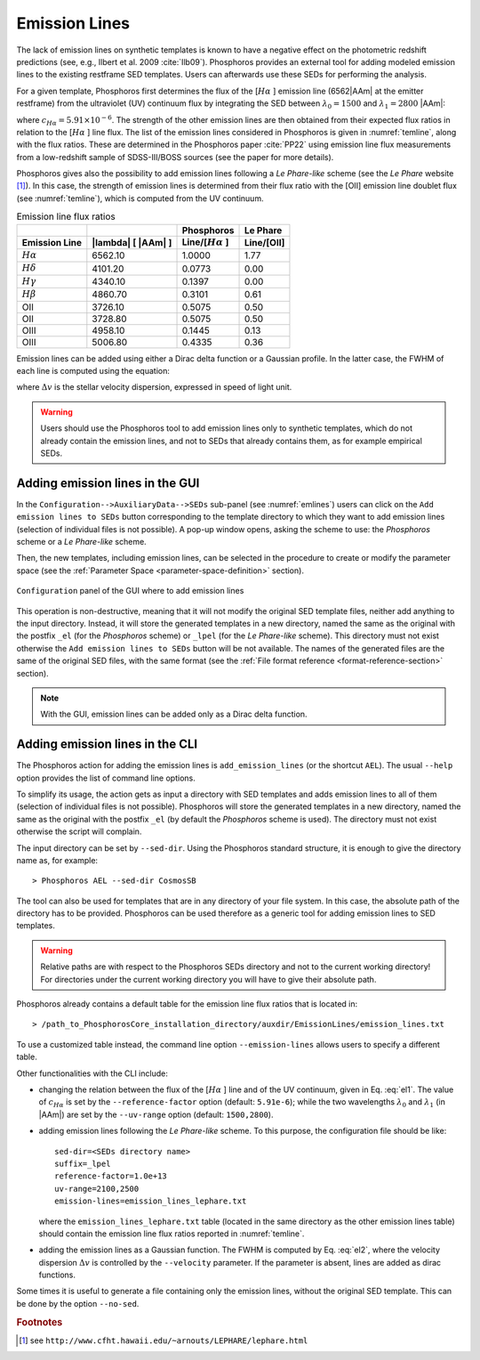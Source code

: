 .. _emission-lines:

Emission Lines
==============

The lack of emission lines on synthetic templates is known to have a
negative effect on the photometric redshift predictions (see, e.g.,
Ilbert et al. 2009 :cite:`Ilb09`). Phosphoros provides an external
tool for adding modeled emission lines to the existing restframe SED
templates. Users can afterwards use these SEDs for performing the
analysis.

For a given template, Phosphoros first determines the flux of the
[:math:`H\alpha` ] emission line (6562\ |AAm| at the emitter
restframe) from the ultraviolet (UV) continuum flux by integrating the
SED between :math:`\lambda_0=1500` and :math:`\lambda_1=2800` |AAm|:

.. math::
   :label: el1 
    
      f_{[H\alpha]} = c_{H\alpha}\frac{\lambda_0\lambda_1}{\lambda_1-\lambda_0}
      \int_{\lambda_0}^{\lambda_1}
      f_m(\lambda)d\lambda,

where :math:`c_{H\alpha}=5.91\times10^{-6}`. The strength of the other
emission lines are then obtained from their expected flux ratios in
relation to the [:math:`H\alpha` ] line flux. The list of the emission
lines considered in Phosphoros is given in :numref:`temline`, along
with the flux ratios. These are determined in the Phosphoros paper
:cite:`PP22` using emission line flux measurements from a low-redshift
sample of SDSS-III/BOSS sources (see the paper for more details).

Phosphoros gives also the possibility to add emission lines following
a *Le Phare-like* scheme (see the *Le Phare* website [#f1em]_). In
this case, the strength of emission lines is determined from their
flux ratio with the [OII] emission line doublet flux (see
:numref:`temline`), which is computed from the UV continuum.

.. table:: Emission line flux ratios
   :name: temline
	  
   +--------------------+------------------------------+--------------------------+------------+
   |                    |                              | Phosphoros               |  Le Phare  |
   +--------------------+------------------------------+--------------------------+------------+
   | Emission Line      | |lambda| [ |AAm| ]           | Line/[:math:`H\alpha` ]  | Line/[OII] |
   +====================+==============================+==========================+============+
   | :math:`H\alpha`    | 6562.10                      | 1.0000                   | 1.77       |
   +--------------------+------------------------------+--------------------------+------------+
   | :math:`H\delta`    | 4101.20                      | 0.0773                   | 0.00       |
   +--------------------+------------------------------+--------------------------+------------+
   | :math:`H\gamma`    | 4340.10                      | 0.1397                   | 0.00       |
   +--------------------+------------------------------+--------------------------+------------+
   | :math:`H\beta`     | 4860.70                      | 0.3101                   | 0.61       |
   +--------------------+------------------------------+--------------------------+------------+
   | OII                | 3726.10                      | 0.5075                   | 0.50       |
   +--------------------+------------------------------+--------------------------+------------+
   | OII                | 3728.80                      | 0.5075                   | 0.50       |
   +--------------------+------------------------------+--------------------------+------------+
   | OIII               | 4958.10                      | 0.1445                   | 0.13       |
   +--------------------+------------------------------+--------------------------+------------+
   | OIII               | 5006.80                      | 0.4335                   | 0.36       |
   +--------------------+------------------------------+--------------------------+------------+


Emission lines can be added using either a Dirac delta function or
a Gaussian profile. In the latter case, the FWHM of each line is
computed using the equation:

.. math::
   :label: el2
    
    FWHM = \lambda_{line} * \Delta v\,.

where :math:`\Delta v` is the stellar velocity dispersion, expressed
in speed of light unit.

.. warning::
    
    Users should use the Phosphoros tool to add emission lines only to
    synthetic templates, which do not already contain the emission
    lines, and not to SEDs that already contains them, as for example
    empirical SEDs.
    

Adding emission lines in the GUI
--------------------------------------------

In the ``Configuration-->AuxiliaryData-->SEDs`` sub-panel (see
:numref:`emlines`) users can click on the ``Add emission lines to
SEDs`` button corresponding to the template directory to which they
want to add emission lines (selection of individual files is not
possible). A pop-up window opens, asking the scheme to use: the
*Phosphoros* scheme or a *Le Phare-like* scheme.
  
Then, the new templates, including emission lines, can be
selected in the procedure to create or modify the parameter space
(see the :ref:`Parameter Space <parameter-space-definition>` section).

.. figure:: /_static/basic_steps/AddEmLines_v12.png
    :name: emlines
    :align: center
    :scale: 40 %
	   
    ``Configuration`` panel of the GUI where to add emission lines
	   
This operation is non-destructive, meaning that it will not modify the
original SED template files, neither add anything to the input
directory. Instead, it will store the generated templates in a new
directory, named the same as the original with the postfix ``_el``
(for the *Phosphoros* scheme) or ``_lpel`` (for the *Le Phare-like*
scheme). This directory must not exist otherwise the ``Add emission
lines to SEDs`` button will be not available. The names of the
generated files are the same of the original SED files, with the same
format (see the :ref:`File format reference
<format-reference-section>` section).

.. note::

    With the GUI, emission lines can be added only as a Dirac delta
    function.

Adding emission lines in the CLI
--------------------------------------------

The Phosphoros action for adding the emission lines is
``add_emission_lines`` (or the shortcut ``AEL``). The usual ``--help``
option provides the list of command line options.

.. The first thing to do, is to select the SED templates which the
   emission lines have to be added to. 

To simplify its usage, the action gets as input a directory with SED
templates and adds emission lines to all of them (selection of
individual files is not possible). Phosphoros will store the generated
templates in a new directory, named the same as the original with the
postfix ``_el`` (by default the *Phosphoros* scheme is used). The
directory must not exist otherwise the script will complain.

The input directory can be set by ``--sed-dir``. Using the Phosphoros
standard structure, it is enough to give the directory name as, for
example::
    
   > Phosphoros AEL --sed-dir CosmosSB

The tool can also be used for templates that are in any directory of
your file system. In this case, the absolute path of the directory has
to be provided. Phosphoros can be used therefore as a generic tool for
adding emission lines to SED templates.

.. warning::
    
    Relative paths are with respect to the Phosphoros SEDs
    directory and not to the current working directory! For
    directories under the current working directory you will have to
    give their absolute path.

Phosphoros already contains a default table for the emission line flux
ratios that is located in::

  > /path_to_PhosphorosCore_installation_directory/auxdir/EmissionLines/emission_lines.txt
  
To use a customized table instead, the command line option
``--emission-lines`` allows users to specify a different table.

Other functionalities with the CLI include:

* changing the relation between the flux of the [:math:`H\alpha` ]
  line and of the UV continuum, given in Eq. :eq:`el1`. The value of
  :math:`c_{H\alpha}` is set by the ``--reference-factor`` option
  (default: ``5.91e-6``); while the two wavelengths :math:`\lambda_0`
  and :math:`\lambda_1` (in |AAm|) are set by the ``--uv-range``
  option (default: ``1500,2800``).
   
* adding emission lines following the *Le Phare-like* scheme. To
  this purpose, the configuration file should be like::

    sed-dir=<SEDs directory name>
    suffix=_lpel
    reference-factor=1.0e+13
    uv-range=2100,2500
    emission-lines=emission_lines_lephare.txt

  where the ``emission_lines_lephare.txt`` table (located in the same
  directory as the other emission lines table) should contain the
  emission line flux ratios reported in :numref:`temline`.

* adding the emission lines as a Gaussian function. The FWHM is
  computed by Eq. :eq:`el2`, where the velocity dispersion
  :math:`\Delta v` is controlled by the ``--velocity`` parameter. If
  the parameter is absent, lines are added as dirac functions.
    
Some times it is useful to generate a file containing only the
emission lines, without the original SED template. This can be done by
the option ``--no-sed``.


.. rubric :: Footnotes

.. [#f1em] see ``http://www.cfht.hawaii.edu/~arnouts/LEPHARE/lephare.html``

	   
.. bibliography:: references.bib
